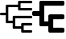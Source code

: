 SplineFontDB: 3.0
FontName: Untitled1
FullName: Untitled1
FamilyName: Untitled1
Weight: Regular
Copyright: Copyright (c) 2019, Tom Kurowski
UComments: "2019-11-22: Created with FontForge (http://fontforge.org)"
Version: 001.000
ItalicAngle: 0
UnderlinePosition: -102
UnderlineWidth: 51
Ascent: 819
Descent: 205
InvalidEm: 0
LayerCount: 2
Layer: 0 0 "Back" 1
Layer: 1 0 "Fore" 0
XUID: [1021 209 331953334 1318383]
FSType: 0
OS2Version: 0
OS2_WeightWidthSlopeOnly: 0
OS2_UseTypoMetrics: 1
CreationTime: 1574421879
ModificationTime: 1574447596
PfmFamily: 17
TTFWeight: 400
TTFWidth: 5
LineGap: 92
VLineGap: 0
OS2TypoAscent: 0
OS2TypoAOffset: 1
OS2TypoDescent: 0
OS2TypoDOffset: 1
OS2TypoLinegap: 92
OS2WinAscent: 0
OS2WinAOffset: 1
OS2WinDescent: 0
OS2WinDOffset: 1
HheadAscent: 0
HheadAOffset: 1
HheadDescent: 0
HheadDOffset: 1
OS2Vendor: 'PfEd'
MarkAttachClasses: 1
DEI: 91125
Encoding: UnicodeBmp
Compacted: 1
UnicodeInterp: none
NameList: AGL For New Fonts
DisplaySize: -48
AntiAlias: 1
FitToEm: 0
WinInfo: 0 34 14
BeginPrivate: 0
EndPrivate
BeginChars: 65536 2

StartChar: uniE000
Encoding: 57344 57344 0
Width: 1024
VWidth: 0
InSpiro: 1
Flags: HW
LayerCount: 2
Fore
SplineSet
989 819 m 2
 992 819 995 819 998 818 c 0
 1002 817 1004 816 1007 814 c 0
 1012 811 1016 807 1019 802 c 0
 1021 799 1022 797 1023 793 c 0
 1024 790 1024 786 1024 784 c 2
 1024 774 l 2
 1024 771 1024 768 1023 765 c 0
 1022 761 1020 758 1019 756 c 0
 1015 751 1011 747 1007 744 c 0
 1004 742 1001 740 998 739 c 0
 995 739 992 739 989 739 c 2
 654 739 l 1
 654 666 l 1
 654 656 l 1
 654 583 l 1
 989 583 l 2
 992 583 995 582 998 582 c 0
 1001 581 1004 579 1007 578 c 0
 1011 574 1015 570 1019 566 c 0
 1020 563 1022 560 1023 557 c 0
 1023 554 1024 551 1024 548 c 2
 1024 538 l 2
 1024 534 1023 531 1023 528 c 0
 1022 525 1020 522 1019 520 c 0
 1015 515 1011 511 1007 508 c 0
 1004 506 1001 504 998 503 c 0
 995 503 992 503 989 503 c 2
 609 503 l 2
 605 503 602 503 599 503 c 0
 596 504 593 506 591 508 c 0
 586 511 582 515 579 520 c 0
 577 522 575 525 574 528 c 0
 574 531 574 534 574 538 c 2
 574 548 l 1
 574 621 l 1
 264 621 l 1
 264 400 l 1
 264 390 l 1
 264 170 l 1
 404 170 l 1
 404 302 l 1
 404 312 l 2
 404 315 404 318 404 321 c 0
 405 324 407 327 409 330 c 0
 412 334 416 338 421 342 c 0
 423 343 426 345 429 346 c 0
 432 346 435 347 439 347 c 2
 989 347 l 2
 992 347 995 346 998 346 c 0
 1001 345 1004 343 1007 342 c 0
 1011 338 1015 334 1019 330 c 0
 1020 327 1022 324 1023 321 c 0
 1023 318 1024 315 1024 312 c 2
 1024 302 l 2
 1024 298 1023 295 1023 292 c 0
 1022 289 1020 286 1019 284 c 0
 1015 279 1011 275 1007 272 c 0
 1004 270 1001 268 998 267 c 0
 995 267 992 267 989 267 c 2
 484 267 l 1
 484 135 l 1
 484 125 l 1
 484 -7 l 1
 674 -7 l 1
 674 66 l 1
 674 76 l 2
 674 79 674 82 674 85 c 0
 675 88 677 91 679 94 c 0
 682 98 686 102 691 106 c 0
 693 107 696 109 699 110 c 0
 702 110 705 111 709 111 c 2
 989 111 l 2
 992 111 995 110 998 110 c 0
 1001 109 1004 107 1007 106 c 0
 1011 102 1015 98 1019 94 c 0
 1020 91 1022 88 1023 85 c 0
 1023 82 1024 79 1024 76 c 2
 1024 66 l 2
 1024 62 1023 59 1023 56 c 0
 1022 53 1020 50 1019 48 c 0
 1015 43 1011 39 1007 36 c 0
 1004 34 1001 32 998 31 c 0
 995 31 992 31 989 31 c 2
 754 31 l 1
 754 -42 l 1
 754 -52 l 1
 754 -125 l 1
 989 -125 l 2
 992 -125 995 -125 998 -125 c 0
 1001 -126 1004 -128 1007 -130 c 0
 1011 -133 1015 -137 1019 -142 c 0
 1020 -144 1022 -147 1023 -150 c 0
 1023 -153 1024 -156 1024 -160 c 2
 1024 -170 l 2
 1024 -173 1023 -176 1023 -179 c 0
 1022 -182 1020 -185 1019 -188 c 0
 1015 -192 1011 -196 1007 -200 c 0
 1004 -201 1001 -203 998 -204 c 0
 995 -204 992 -205 989 -205 c 2
 719 -205 l 1
 709 -205 l 2
 705 -205 702 -204 699 -204 c 0
 696 -203 693 -201 691 -200 c 0
 686 -196 682 -192 679 -188 c 0
 677 -185 675 -182 674 -179 c 0
 674 -176 674 -173 674 -170 c 2
 674 -160 l 1
 674 -87 l 1
 439 -87 l 2
 435 -87 432 -86 429 -86 c 0
 426 -85 423 -83 421 -82 c 0
 416 -78 412 -74 409 -70 c 0
 407 -67 405 -64 404 -61 c 0
 404 -58 404 -55 404 -52 c 2
 404 -42 l 1
 404 90 l 1
 219 90 l 2
 215 90 212 90 209 90 c 0
 206 91 203 93 201 95 c 0
 196 98 192 102 189 107 c 0
 187 109 185 112 184 115 c 0
 184 118 184 121 184 125 c 2
 184 135 l 1
 184 355 l 1
 35 355 l 2
 31 355 28 355 25 355 c 0
 22 356 19 358 17 360 c 0
 12 363 8 367 5 372 c 0
 3 374 1 377 0 380 c 0
 0 383 2 386 0 390 c 2
 0 400 l 2
 -5 403 0 406 0 409 c 0
 1 412 3 415 5 418 c 0
 8 422 12 426 17 430 c 0
 19 431 22 433 25 434 c 0
 28 434 31 435 35 435 c 2
 184 435 l 1
 184 656 l 1
 184 666 l 2
 184 669 184 672 184 675 c 0
 185 678 187 681 189 684 c 0
 192 688 196 692 201 696 c 0
 203 697 206 699 209 700 c 0
 212 700 215 701 219 701 c 2
 574 701 l 1
 574 774 l 1
 574 784 l 2
 574 787 574 790 574 793 c 0
 575 796 577 799 579 802 c 0
 582 806 586 810 591 814 c 0
 593 815 596 817 599 818 c 0
 602 818 605 819 609 819 c 2
 989 819 l 2
  Spiro
    989 819 ]
    1007 814 o
    1019 802 o
    1024 784 [
    1024 774 ]
    1019 756 o
    1007 744 o
    989 739 [
    654 739 v
    654 666 v
    654 656 v
    654 583 v
    989 583 ]
    1007 578 o
    1019 566 o
    1024 548 [
    1024 538 ]
    1019 520 o
    1007 508 o
    989 503 [
    609 503 ]
    591 508 o
    579 520 o
    574 538 [
    574 548 v
    574 621 v
    264 621 v
    264 400 v
    264 390 v
    264 170 v
    404 170 v
    404 302 v
    404 312 ]
    409 330 o
    421 342 o
    439 347 [
    989 347 ]
    1007 342 o
    1019 330 o
    1024 312 [
    1024 302 ]
    1019 284 o
    1007 272 o
    989 267 [
    484 267 v
    484 135 v
    484 125 v
    484 -7 v
    674 -7 v
    674 66 v
    674 76 ]
    679 94 o
    691 106 o
    709 111 [
    989 111 ]
    1007 106 o
    1019 94 o
    1024 76 [
    1024 66 ]
    1019 48 o
    1007 36 o
    989 31 [
    754 31 v
    754 -42 v
    754 -52 v
    754 -125 v
    989 -125 ]
    1007 -130 o
    1019 -142 o
    1024 -160 [
    1024 -170 ]
    1019 -188 o
    1007 -200 o
    989 -205 [
    719 -205 v
    709 -205 ]
    691 -200 o
    679 -188 o
    674 -170 [
    674 -160 v
    674 -87 v
    439 -87 ]
    421 -82 o
    409 -70 o
    404 -52 [
    404 -42 v
    404 90 v
    219 90 ]
    201 95 o
    189 107 o
    184 125 [
    184 135 v
    184 355 v
    35 355 ]
    17 360 o
    5 372 o
    0 390 [
    0 400 ]
    5 418 o
    17 430 o
    35 435 [
    184 435 v
    184 656 v
    184 666 ]
    189 684 o
    201 696 o
    219 701 [
    574 701 v
    574 774 v
    574 784 ]
    579 802 o
    591 814 o
    609 819 [
    0 0 z
  EndSpiro
EndSplineSet
EndChar

StartChar: uniE001
Encoding: 57345 57345 1
Width: 1024
VWidth: 0
Flags: HO
LayerCount: 2
Fore
SplineSet
974 819 m 2
 1002 819 1024 797 1024 769 c 2
 1024 711 l 2
 1024 683 1002 661 974 661 c 2
 384 661 l 1
 384 167 l 1
 513 167 l 1
 513 334 l 2
 513 361 533 382 559 384 c 0
 564 385 569 386 574 386 c 2
 974 386 l 2
 1002 386 1024 364 1024 336 c 2
 1024 278 l 2
 1024 250 1002 228 974 228 c 2
 669 228 l 1
 669 117 l 1
 669 61 l 1
 669 -47 l 1
 974 -47 l 2
 1002 -47 1024 -69 1024 -97 c 2
 1024 -155 l 2
 1024 -183 1002 -205 974 -205 c 2
 619 -205 l 1
 574 -205 l 1
 563 -205 l 2
 535 -205 513 -183 513 -155 c 2
 513 11 l 1
 303 11 l 1
 278 11 l 2
 250 11 228 33 228 61 c 2
 228 336 l 1
 50 336 l 2
 22 336 0 358 0 386 c 2
 0 442 l 2
 0 470 22 492 50 492 c 2
 228 492 l 1
 228 769 l 2
 228 797 250 819 278 819 c 2
 314 819 l 1
 974 819 l 2
EndSplineSet
EndChar
EndChars
EndSplineFont
